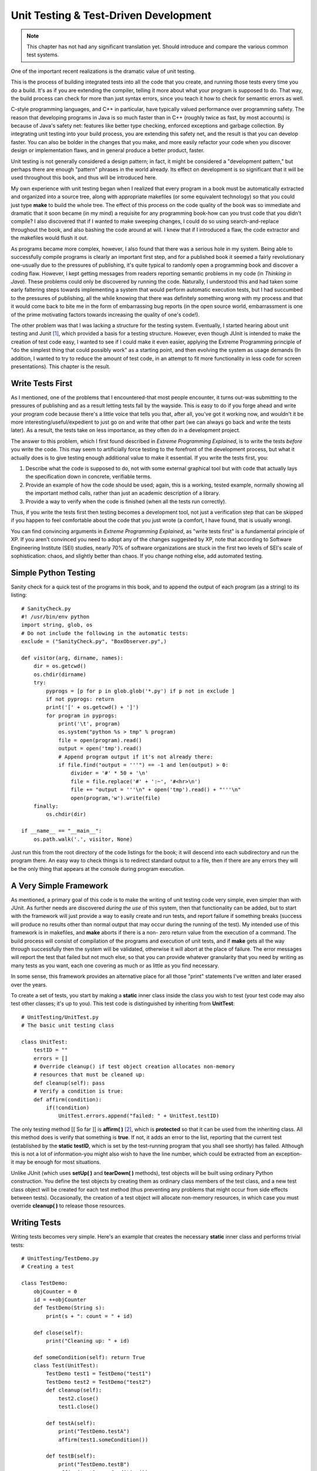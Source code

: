 
********************************************************************************
Unit Testing & Test-Driven Development
********************************************************************************

..  note:: This chapter has not had any significant translation yet. Should
           introduce and compare the various common test systems.

One of the important recent realizations is the dramatic value of unit testing.

This is the process of building integrated tests into all the code that you
create, and running those tests every time you do a build. It's as if you are
extending the compiler, telling it more about what your program is supposed to
do. That way, the build process can check for more than just syntax errors,
since you teach it how to check for semantic errors as well.

C-style programming languages, and C++ in particular, have typically valued
performance over programming safety. The reason that developing programs in Java
is so much faster than in C++ (roughly twice as fast, by most accounts) is
because of Java's safety net: features like better type checking, enforced
exceptions and garbage collection. By integrating unit testing into your build
process, you are extending this safety net, and the result is that you can
develop faster. You can also be bolder in the changes that you make, and more
easily refactor your code when you discover design or implementation flaws, and
in general produce a better product, faster.

Unit testing is not generally considered a design pattern; in fact, it might be
considered a "development pattern," but perhaps there are enough "pattern"
phrases in the world already. Its effect on development is so significant that
it will be used throughout this book, and thus will be introduced here.

My own experience with unit testing began when I realized that every program in
a book must be automatically extracted and organized into a source tree, along
with appropriate makefiles (or some equivalent technology) so that you could
just type **make** to build the whole tree. The effect of this process on the
code quality of the book was so immediate and dramatic that it soon became (in
my mind) a requisite for any programming book-how can you trust code that you
didn't compile? I also discovered that if I wanted to make sweeping changes, I
could do so using search-and-replace throughout the book, and also bashing the
code around at will. I knew that if I introduced a flaw, the code extractor and
the makefiles would flush it out.

As programs became more complex, however, I also found that there was a serious
hole in my system. Being able to successfully compile programs is clearly an
important first step, and for a published book it seemed a fairly revolutionary
one-usually due to the pressures of publishing, it's quite typical to randomly
open a programming book and discover a coding flaw. However, I kept getting
messages from readers reporting semantic problems in my code (in *Thinking in
Java*). These problems could only be discovered by running the code. Naturally,
I understood this and had taken some early faltering steps towards implementing
a system that would perform automatic execution tests, but I had succumbed to
the pressures of publishing, all the while knowing that there was definitely
something wrong with my process and that it would come back to bite me in the
form of embarrassing bug reports (in the open source world, embarrassment is one
of the prime motivating factors towards increasing the quality of one's code!).

The other problem was that I was lacking a structure for the testing system.
Eventually, I started hearing about unit testing and Junit [#]_, which provided
a basis for a testing structure. However, even though JUnit is intended to make
the creation of test code easy, I wanted to see if I could make it even easier,
applying the Extreme Programming principle of "do the simplest thing that could
possibly work" as a starting point, and then evolving the system as usage
demands (In addition, I wanted to try to reduce the amount of test code, in an
attempt to fit more functionality in less code for screen presentations). This
chapter is the result.

Write Tests First
=======================================================================

As I mentioned, one of the problems that I encountered-that most people
encounter, it turns out-was submitting to the pressures of publishing and as a
result letting tests fall by the wayside. This is easy to do if you forge ahead
and write your program code because there's a little voice that tells you that,
after all, you've got it working now, and wouldn't it be more
interesting/useful/expedient to just go on and write that other part (we can
always go back and write the tests later). As a result, the tests take on less
importance, as they often do in a development project.

The answer to this problem, which I first found described in *Extreme
Programming Explained*, is to write the tests *before* you write the code. This
may seem to artificially force testing to the forefront of the development
process, but what it actually does is to give testing enough additional value to
make it essential. If you write the tests first, you:

#.  Describe what the code is supposed to do, not with some external graphical
    tool but with code that actually lays the specification down in concrete,
    verifiable terms.

#.  Provide an example of how the code should be used; again, this is a working,
    tested example, normally showing all the important method calls, rather than
    just an academic description of a library.

#.  Provide a way to verify when the code is finished (when all the tests run
    correctly).

Thus, if you write the tests first then testing becomes a development tool, not
just a verification step that can be skipped if you happen to feel comfortable
about the code that you just wrote (a comfort, I have found, that is usually
wrong).

You can find convincing arguments in *Extreme Programming Explained*, as "write
tests first" is a fundamental principle of XP. If you aren't convinced you need
to adopt any of the changes suggested by XP, note that according to Software
Engineering Institute (SEI) studies, nearly 70% of software organizations are
stuck in the first two levels of SEI's scale of sophistication: chaos, and
slightly better than chaos. If you change nothing else, add automated testing.

Simple Python Testing
=======================================================================

Sanity check for a quick test of the programs in this book, and to append the
output of each program (as a string) to its listing::

    # SanityCheck.py
    #! /usr/bin/env python
    import string, glob, os
    # Do not include the following in the automatic tests:
    exclude = ("SanityCheck.py", "BoxObserver.py",)

    def visitor(arg, dirname, names):
        dir = os.getcwd()
        os.chdir(dirname)
        try:
            pyprogs = [p for p in glob.glob('*.py') if p not in exclude ]
            if not pyprogs: return
            print('[' + os.getcwd() + ']')
            for program in pyprogs:
                print('\t', program)
                os.system("python %s > tmp" % program)
                file = open(program).read()
                output = open('tmp').read()
                # Append program output if it's not already there:
                if file.find("output = '''") == -1 and len(output) > 0:
                    divider = '#' * 50 + '\n'
                    file = file.replace('#' + ':~', '#<hr>\n')
                    file += "output = '''\n" + open('tmp').read() + "'''\n"
                    open(program,'w').write(file)
        finally:
            os.chdir(dir)

    if __name__ == "__main__":
        os.path.walk('.', visitor, None)


Just run this from the root directory of the code listings for the book; it will
descend into each subdirectory and run the program there. An easy way to check
things is to redirect standard output to a file, then if there are any errors
they will be the only thing that appears at the console during program
execution.

A Very Simple Framework
=======================================================================

As mentioned, a primary goal of this code is to make the writing of unit testing
code very simple, even simpler than with JUnit. As further needs are discovered
*during the use* of this system, then that functionality can be added, but to
start with the framework will just provide a way to easily create and run tests,
and report failure if something breaks (success will produce no results other
than normal output that may occur during the running of the test). My intended
use of this framework is in makefiles, and **make** aborts if there is a non-
zero return value from the execution of a command. The build process will
consist of compilation of the programs and execution of unit tests, and if
**make** gets all the way through successfully then the system will be
validated, otherwise it will abort at the place of failure. The error messages
will report the test that failed but not much else, so that you can provide
whatever granularity that you need by writing as many tests as you want, each
one covering as much or as little as you find necessary.

In some sense, this framework provides an alternative place for all those
"print" statements I've written and later erased over the years.

To create a set of tests, you start by making a **static** inner class inside
the class you wish to test (your test code may also test other classes; it's up
to you). This test code is distinguished by inheriting from **UnitTest**::

    # UnitTesting/UnitTest.py
    # The basic unit testing class

    class UnitTest:
        testID = ""
        errors = []
        # Override cleanup() if test object creation allocates non-memory
        # resources that must be cleaned up:
        def cleanup(self): pass
        # Verify a condition is true:
        def affirm(condition):
            if(!condition)
                UnitTest.errors.append("failed: " + UnitTest.testID)


The only testing method [[ So far ]] is **affirm( )** [#]_, which is
**protected** so that it can be used from the inheriting class. All this method
does is verify that something is **true**. If not, it adds an error to the list,
reporting that the current test (established by the **static testID**, which is
set by the test-running program that you shall see shortly) has failed. Although
this is not a lot of information-you might also wish to have the line number,
which could be extracted from an exception-it may be enough for most situations.

Unlike JUnit (which uses **setUp( )** and **tearDown( )** methods), test objects
will be built using ordinary Python construction. You define the test objects by
creating them as ordinary class members of the test class, and a new test class
object will be created for each test method (thus preventing any problems that
might occur from side effects between tests). Occasionally, the creation of a
test object will allocate non-memory resources, in which case you must override
**cleanup( )** to release those resources.

Writing Tests
=======================================================================

Writing tests becomes very simple. Here's an example that creates the necessary
**static** inner class and performs trivial tests::

    # UnitTesting/TestDemo.py
    # Creating a test

    class TestDemo:
        objCounter = 0
        id = ++objCounter
        def TestDemo(String s):
            print(s + ": count = " + id)

        def close(self):
            print("Cleaning up: " + id)

        def someCondition(self): return True
        class Test(UnitTest):
            TestDemo test1 = TestDemo("test1")
            TestDemo test2 = TestDemo("test2")
            def cleanup(self):
                test2.close()
                test1.close()

            def testA(self):
                print("TestDemo.testA")
                affirm(test1.someCondition())

            def testB(self):
                print("TestDemo.testB")
                affirm(test2.someCondition())
                affirm(TestDemo.objCounter != 0)

            # Causes the build to halt:
            #! def test3(): affirm(0)


The **test3( )**  method is commented out because, as you'll see, it causes the
automatic build of this book's source-code tree to stop.

You can name your inner class anything you'd like; the only important factor is
that it **extends UnitTest**. You can also include any necessary support code in
other methods. Only **public** methods that take no arguments and return
**void** will be treated as tests (the names of these methods are also not
constrained).

The above test class creates two instances of **TestDemo**. The **TestDemo**
constructor prints something, so that we can see it being called. You could also
define a default constructor (the only kind that is used by the test framework),
although none is necessary here. The **TestDemo** class has a **close( )**
method which suggests it is used as part of object cleanup, so this is called in
the overridden **cleanup( )** method in **Test**.

The testing methods use the **affirm( )** method to validate expressions, and if
there is a failure the information is stored and printed after all the tests are
run.  Of course, the **affirm( )** arguments are usually more complicated than
this; you'll see more examples throughout the rest of this book.

Notice that in **testB( )**, the **private** field **objCounter** is accessible
to the testing code-this is because **Test** has the permissions of an inner
class.

You can see that writing test code requires very little extra effort, and no
knowledge other than that used for writing ordinary classes.

To run the tests, you use **RunUnitTests.py** (which will be introduced
shortly). The command for the above code looks like this:

**java com.bruceeckel.test.RunUnitTests TestDemo**

It produces the following output::

    test1: count = 1
    test2: count = 2
    TestDemo.testA
    Cleaning up: 2
    Cleaning up: 1
    test1: count = 3
    test2: count = 4
    TestDemo.testB
    Cleaning up: 4
    Cleaning up: 3


All the output is noise as far as the success or failure of the unit testing is
concerned. Only if one or more of the unit tests fail does the program returns a
non-zero value to terminate the **make** process after the error messages are
produced. Thus, you can choose to produce output or not, as it suits your needs,
and the test class becomes a good place to put any printing code you might need-
if you do this, you tend to keep such code around rather than putting it in and
stripping it out as is typically done with tracing code.

If you need to add a test to a class derived from one that already has a test
class, it's no problem, as you can see here::

    # UnitTesting/TestDemo2.py
    # Inheriting from a class that
    # already has a test is no problem.

    class TestDemo2(TestDemo):
        def __init__(self, s): TestDemo.__init__(s)
        # You can even use the same name
        # as the test class in the base class:
        class Test(UnitTest):
            def testA(self):
                print("TestDemo2.testA")
                affirm(1 + 1 == 2)

            def testB(self):
                print("TestDemo2.testB")
                affirm(2 * 2 == 4)


Even the name of the inner class can be the same. In the above code, all the
assertions are always true so the tests will never fail.

White-Box & Black-Box Tests
=======================================================================

The unit test examples so far are what are traditionally called *white-box
tests*. This means that the test code has complete access to the internals of
the class that's being tested (so it might be more appropriately called
"transparent box" testing). White-box testing happens automatically when you
make the unit test class as an inner class of the class being tested, since
inner classes automatically have access to all their outer class elements, even
those that are **private**.

A possibly more common form of testing is *black-box testing*, which refers to
treating the class under test as an impenetrable box. You can't see the
internals; you can only access the **public** portions of the class. Thus,
black-box testing corresponds more closely to functional testing, to verify the
methods that the client programmer is going to use. In addition, black-box
testing provides a minimal instruction sheet to the client programmer - in the
absence of all other documentation, the black-box tests at least demonstrate how
to make basic calls to the **public** class methods.

To perform black-box tests using the unit-testing framework presented in this
book, all you need to do is create your test class as a global class instead of
an inner class. All the other rules are the same (for example, the unit test
class must be **public**, and derived from **UnitTest**).

There's one other caveat, which will also provide a little review of Java
packages. If you want to be completely rigorous, you must put your black-box
test class in a separate directory than the class it tests, otherwise it will
have package access to the elements of the class being tested. That is, you'll
be able to access **protected** and **friendly** elements of the class being
tested. Here's an example::

    # UnitTesting/Testable.py

    class Testable:
        def f1(): pass
        def f2(self): pass # "Friendly": package access
        def f3(self): pass # Also package access
        def f4(self): pass


Normally, the only method that should be directly accessible to the client
programmer is **f4( )**. However, if you put your black-box test in the same
directory, it automatically becomes part of the same package (in this case, the
default package since none is specified) and then has inappropriate access::

    # UnitTesting/TooMuchAccess.py

    class TooMuchAccess(UnitTest):
        Testable tst = Testable()
        def test1(self):
            tst.f2() # Oops!
            tst.f3() # Oops!
            tst.f4() # OK


You can solve the problem by moving **TooMuchAccess.py** into its own
subdirectory, thereby putting it in its own default package (thus a different
package from **Testable.py**). Of course, when you do this, then **Testable**
must be in its own package, so that it can be imported (note that it is also
possible to import a "package-less" class by giving the class name in the
**import** statement and ensuring that the class is in your CLASSPATH)::

    # UnitTesting/testable/Testable.py
    package c02.testable

    class Testable:
        def f1(): pass
        def f2(self): # "Friendly": package access
        def f3(self): # Also package access
        def f4(self):


Here's the black-box test in its own package, showing how only public methods
may be called::

    # UnitTesting/BlackBoxTest.py

    class BlackBoxTest(UnitTest):
        Testable tst = Testable()
        def test1(self):
            #! tst.f2() # Nope!
            #! tst.f3() # Nope!
            tst.f4() # Only public methods available


Note that the above program is indeed very similar to the one that the client
programmer would write to use your class, including the imports and available
methods. So it does make a good programming example. Of course, it's easier from
a coding standpoint to just make an inner class, and unless you're ardent about
the need for specific black-box testing you may just want to go ahead and use
the inner classes (with the knowledge that if you need to you can later extract
the inner classes into separate black-box test classes, without too much
effort).

Running tests
=======================================================================

The program that runs the tests makes significant use of reflection so that
writing the tests can be simple for the client programmer::

    # UnitTesting/RunUnitTests.py
    # Discovering the unit test
    # class and running each test.

    class RunUnitTests:
        def require(requirement, errmsg):
            if(!requirement):
                print(errmsg)
                sys.exit()

        def main(self, args):
            require(args.length == 1,
              "Usage: RunUnitTests qualified-class")
            try:
                Class c = Class.forName(args[0])
                # Only finds the inner classes
                # declared in the current class:
                Class[] classes = c.getDeclaredClasses()
                Class ut = null
                for(int j = 0 j < classes.length j++):
                    # Skip inner classes that are
                    # not derived from UnitTest:
                    if(!UnitTest.class.
                        isAssignableFrom(classes[j]))
                        continue
                    ut = classes[j]
                    break # Finds the first test class only

                # If it found an inner class,
                # that class must be static:
                if(ut != null)
                    require(
                      Modifier.isStatic(ut.getModifiers()),
                      "inner UnitTest class must be static")
                # If it couldn't find the inner class,
                # maybe it's a regular class (for black-
                # box testing:
                if(ut == null)
                    if(UnitTest.class.isAssignableFrom(c))
                        ut = c
                require(ut != null,
                  "No UnitTest class found")
                require(
                  Modifier.isPublic(ut.getModifiers()),
                  "UnitTest class must be public")
                Method[] methods = ut.getDeclaredMethods()
                for(int k = 0 k < methods.length k++):
                    Method m = methods[k]
                    # Ignore overridden UnitTest methods:
                    if(m.getName().equals("cleanup"))
                        continue
                    # Only public methods with no
                    # arguments and void return
                    # types will be used as test code:
                    if(m.getParameterTypes().length == 0 &&
                       m.getReturnType() == void.class &&
                       Modifier.isPublic(m.getModifiers())):
                        # The name of the test is
                        # used in error messages:
                        UnitTest.testID = m.getName()
                        # A instance of the
                        # test object is created and
                        # cleaned up for each test:
                        Object test = ut.newInstance()
                        m.invoke(test, Object[0])
                        ((UnitTest)test).cleanup()

            except e:
                e.printStackTrace(System.err)
                # Any exception will return a nonzero
                # value to the console, so that
                # 'make' will abort:
                System.err.println("Aborting make")
                System.exit(1)

            # After all tests in this class are run,
            # display any results. If there were errors,
            # abort 'make' by returning a nonzero value.
            if(UnitTest.errors.size() != 0):
                it = UnitTest.errors.iterator()
                while(it.hasNext()):
                    print(it.next())
                sys.exit(1)


Automatically Executing Tests
=======================================================================

Exercises
=======================================================================

#.  Install this book's source code tree and ensure that you have a **make**
    utility installed on your system (Gnu **make** is freely available on the
    internet at various locations). In **TestDemo.py**, un-comment **test3( )**,
    then type **make** and observe the results.

#.  Modify TestDemo.py by adding a new test that throws an exception. Type
    **make** and observe the results.

#.  Modify your solutions to the exercises in Chapter 1 by adding unit tests.
    Write makefiles that incorporate the unit tests.

.. rubric:: Footnotes

.. [#] *http://www.junit.org*

.. [#] I had originally called this **assert()**, but that word became reserved
       in JDK 1.4 when assertions were added to the language.


